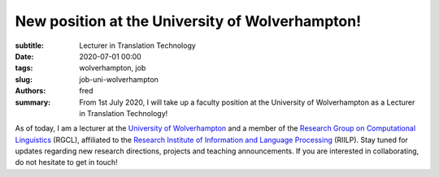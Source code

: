 **New position at the University of Wolverhampton!**
=====================================================

:subtitle: Lecturer in Translation Technology

:date: 2020-07-01 00:00
:tags: wolverhampton, job
:slug: job-uni-wolverhampton
:authors: fred 

:summary: From 1st July 2020, I will take up a faculty position at the University of Wolverhampton as a Lecturer in Translation Technology!

As of today, I am a lecturer at the `University of Wolverhampton`_ and a member of the `Research Group on Computational Linguistics`_ (RGCL), affiliated to the `Research Institute of Information and Language Processing`_ (RIILP).
Stay tuned for updates regarding new research directions, projects and teaching announcements. If you are interested in collaborating, do not hesitate to get in touch!


.. _University of Wolverhampton: https://wlv.ac.uk
.. _Research Group on Computational Linguistics: https://www.wlv.ac.uk/research/institutes-and-centres/riilp---research-institute-in-information-and-lan/research-group-of-computational-linguistics/
.. _Research Institute of Information and Language Processing: http://www.wlv.ac.uk/riilp
